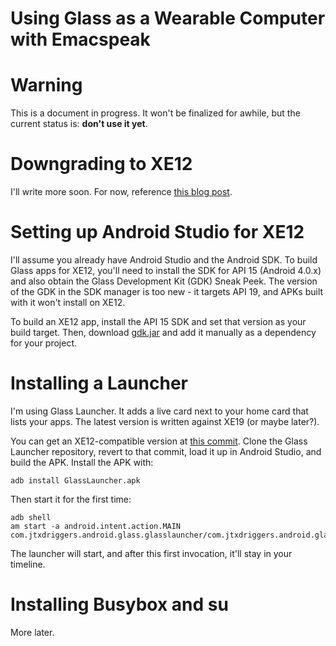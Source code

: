 
* Using Glass as a Wearable Computer with Emacspeak

* Warning
This is a document in progress. It won't be finalized for awhile, but
the current status is: *don't use it yet*.

* Downgrading to XE12
I'll write more soon. For now, reference [[http://little418.com/2015/07/google-glass-and-the-twiddler-3.html][this blog post]].

* Setting up Android Studio for XE12
I'll assume you already have Android Studio and the Android SDK. To
build Glass apps for XE12, you'll need to install the SDK for API 15
(Android 4.0.x) and also obtain the Glass Development Kit (GDK) Sneak
Peek. The version of the GDK in the SDK manager is too new - it
targets API 19, and APKs built with it won't install on XE12.

To build an XE12 app, install the API 15 SDK and set that version as
your build target. Then, download [[https://github.com/jnear/glass-wearable/blob/master/files/gdk.jar][gdk.jar]] and add it manually as a
dependency for your project.

* Installing a Launcher
I'm using Glass Launcher. It adds a live card next to your home card
that lists your apps. The latest version is written against XE19 (or
maybe later?).

You can get an XE12-compatible version at [[https://github.com/justindriggers/Glass-Launcher/commit/8d404a064ed2a95144e6dae7a1d5408362e2d649][this commit]]. Clone the Glass
Launcher repository, revert to that commit, load it up in Android
Studio, and build the APK. Install the APK with:

#+BEGIN_EXAMPLE
adb install GlassLauncher.apk
#+END_EXAMPLE

Then start it for the first time:

#+BEGIN_EXAMPLE
adb shell
am start -a android.intent.action.MAIN com.jtxdriggers.android.glass.glasslauncher/com.jtxdriggers.android.glass.glasslauncher.MainActivity
#+END_EXAMPLE

The launcher will start, and after this first invocation, it'll stay
in your timeline.

* Installing Busybox and su
More later.
